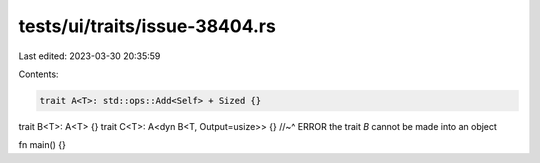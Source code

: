 tests/ui/traits/issue-38404.rs
==============================

Last edited: 2023-03-30 20:35:59

Contents:

.. code-block:: rs

    trait A<T>: std::ops::Add<Self> + Sized {}
trait B<T>: A<T> {}
trait C<T>: A<dyn B<T, Output=usize>> {}
//~^ ERROR the trait `B` cannot be made into an object

fn main() {}


